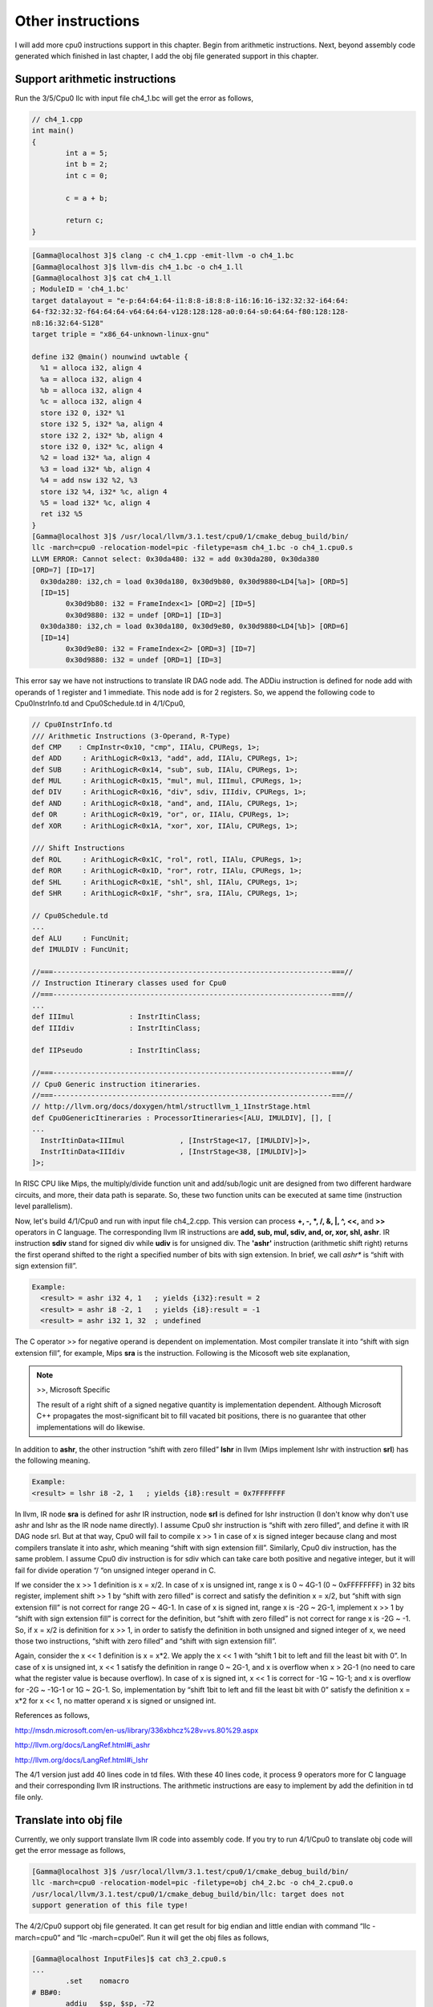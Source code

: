 Other instructions
===================

I will add more cpu0 instructions support in this chapter. Begin from 
arithmetic instructions. 
Next, beyond assembly code generated which finished in last chapter, I add the 
obj file generated support in this chapter.

Support arithmetic instructions
--------------------------------

Run the 3/5/Cpu0 llc with input file ch4_1.bc will get the error as follows,

.. code-block:: c++

	// ch4_1.cpp
	int main() 
	{ 
		int a = 5; 
		int b = 2; 
		int c = 0; 

		c = a + b; 

		return c; 
	} 

.. code-block:: bash

	[Gamma@localhost 3]$ clang -c ch4_1.cpp -emit-llvm -o ch4_1.bc 
	[Gamma@localhost 3]$ llvm-dis ch4_1.bc -o ch4_1.ll 
	[Gamma@localhost 3]$ cat ch4_1.ll 
	; ModuleID = 'ch4_1.bc' 
	target datalayout = "e-p:64:64:64-i1:8:8-i8:8:8-i16:16:16-i32:32:32-i64:64:
	64-f32:32:32-f64:64:64-v64:64:64-v128:128:128-a0:0:64-s0:64:64-f80:128:128-
	n8:16:32:64-S128" 
	target triple = "x86_64-unknown-linux-gnu" 
	
	define i32 @main() nounwind uwtable { 
	  %1 = alloca i32, align 4 
	  %a = alloca i32, align 4 
	  %b = alloca i32, align 4 
	  %c = alloca i32, align 4 
	  store i32 0, i32* %1 
	  store i32 5, i32* %a, align 4 
	  store i32 2, i32* %b, align 4 
	  store i32 0, i32* %c, align 4 
	  %2 = load i32* %a, align 4 
	  %3 = load i32* %b, align 4 
	  %4 = add nsw i32 %2, %3 
	  store i32 %4, i32* %c, align 4 
	  %5 = load i32* %c, align 4 
	  ret i32 %5 
	} 
	[Gamma@localhost 3]$ /usr/local/llvm/3.1.test/cpu0/1/cmake_debug_build/bin/
	llc -march=cpu0 -relocation-model=pic -filetype=asm ch4_1.bc -o ch4_1.cpu0.s 
	LLVM ERROR: Cannot select: 0x30da480: i32 = add 0x30da280, 0x30da380 
	[ORD=7] [ID=17] 
	  0x30da280: i32,ch = load 0x30da180, 0x30d9b80, 0x30d9880<LD4[%a]> [ORD=5] 
	  [ID=15] 
		0x30d9b80: i32 = FrameIndex<1> [ORD=2] [ID=5] 
		0x30d9880: i32 = undef [ORD=1] [ID=3] 
	  0x30da380: i32,ch = load 0x30da180, 0x30d9e80, 0x30d9880<LD4[%b]> [ORD=6] 
	  [ID=14] 
		0x30d9e80: i32 = FrameIndex<2> [ORD=3] [ID=7] 
		0x30d9880: i32 = undef [ORD=1] [ID=3] 

This error say we have not instructions to translate IR DAG node add. 
The ADDiu instruction is defined for node add with operands of 1 register and 1 
immediate. 
This node add is for 2 registers. 
So, we append the following code to Cpu0InstrInfo.td and Cpu0Schedule.td in 
4/1/Cpu0,

.. code-block:: c++

	// Cpu0InstrInfo.td
	/// Arithmetic Instructions (3-Operand, R-Type)
	def CMP	   : CmpInstr<0x10, "cmp", IIAlu, CPURegs, 1>;
	def ADD     : ArithLogicR<0x13, "add", add, IIAlu, CPURegs, 1>;
	def SUB     : ArithLogicR<0x14, "sub", sub, IIAlu, CPURegs, 1>;
	def MUL     : ArithLogicR<0x15, "mul", mul, IIImul, CPURegs, 1>;
	def DIV     : ArithLogicR<0x16, "div", sdiv, IIIdiv, CPURegs, 1>;
	def AND     : ArithLogicR<0x18, "and", and, IIAlu, CPURegs, 1>;
	def OR      : ArithLogicR<0x19, "or", or, IIAlu, CPURegs, 1>;
	def XOR     : ArithLogicR<0x1A, "xor", xor, IIAlu, CPURegs, 1>;
	
	/// Shift Instructions
	def ROL     : ArithLogicR<0x1C, "rol", rotl, IIAlu, CPURegs, 1>;
	def ROR     : ArithLogicR<0x1D, "ror", rotr, IIAlu, CPURegs, 1>;
	def SHL     : ArithLogicR<0x1E, "shl", shl, IIAlu, CPURegs, 1>;
	def SHR     : ArithLogicR<0x1F, "shr", sra, IIAlu, CPURegs, 1>;
	
	// Cpu0Schedule.td
	...
	def ALU     : FuncUnit;
	def IMULDIV : FuncUnit;
	
	//===------------------------------------------------------------------===//
	// Instruction Itinerary classes used for Cpu0
	//===------------------------------------------------------------------===//
	...
	def IIImul             : InstrItinClass;
	def IIIdiv             : InstrItinClass;
	
	def IIPseudo           : InstrItinClass;
	
	//===------------------------------------------------------------------===//
	// Cpu0 Generic instruction itineraries.
	//===------------------------------------------------------------------===//
	// http://llvm.org/docs/doxygen/html/structllvm_1_1InstrStage.html
	def Cpu0GenericItineraries : ProcessorItineraries<[ALU, IMULDIV], [], [
	...
	  InstrItinData<IIImul             , [InstrStage<17, [IMULDIV]>]>,
	  InstrItinData<IIIdiv             , [InstrStage<38, [IMULDIV]>]>
	]>;

In RISC CPU like Mips, the multiply/divide function unit and add/sub/logic unit 
are designed from two different hardware circuits, and more, their data path is 
separate. 
So, these two function units can be executed at same time (instruction level 
parallelism).

Now, let's build 4/1/Cpu0 and run with input file ch4_2.cpp. 
This version can process **+, -, \*, /, &, |, ^, <<,** and **>>** operators in C 
language. 
The corresponding llvm IR instructions are **add, sub, mul, sdiv, and, or, xor, 
shl, ashr**. 
IR instruction **sdiv** stand for signed div while **udiv** is for unsigned div. 
The **'ashr'** instruction (arithmetic shift right) returns the first operand 
shifted to the right a specified number of bits with sign extension. 
In brief, we call *ashr** is “shift with sign extension fill”.

.. code:: 

	Example:
	  <result> = ashr i32 4, 1   ; yields {i32}:result = 2
	  <result> = ashr i8 -2, 1   ; yields {i8}:result = -1
	  <result> = ashr i32 1, 32  ; undefined

The C operator >> for negative operand is dependent on implementation. 
Most compiler translate it into “shift with sign extension fill”, for example, 
Mips **sra** is the instruction. 
Following is the Micosoft web site explanation,

.. note:: >>, Microsoft Specific

	The result of a right shift of a signed negative quantity is implementation 
	dependent. 
	Although Microsoft C++ propagates the most-significant bit to fill vacated 
	bit positions, there is no guarantee that other implementations will do 
	likewise.

In addition to **ashr**, the other instruction “shift with zero filled” 
**lshr** in llvm (Mips implement lshr with instruction **srl**) has the 
following meaning. 

.. code:: 

	Example:
	<result> = lshr i8 -2, 1   ; yields {i8}:result = 0x7FFFFFFF 
	
In llvm, IR node **sra** is defined for ashr IR instruction, node **srl** is 
defined for lshr instruction (I don't know why don't use ashr and lshr as the 
IR node name directly). 
I assume Cpu0 shr instruction is “shift with zero filled”, and define it with 
IR DAG node srl. 
But at that way, Cpu0 will fail to compile x >> 1 in case of x is signed 
integer because clang and most compilers translate it into ashr, which meaning 
“shift with sign extension fill”. 
Similarly, Cpu0 div instruction, has the same problem. I assume Cpu0 div 
instruction is for sdiv which can take care both positive and negative integer, 
but it will fail for divide operation “/ “on unsigned integer operand in C.

If we consider the x >> 1 definition is x = x/2. 
In case of x is unsigned int, range x is 0 ~ 4G-1 (0 ~ 0xFFFFFFFF) in 32 bits 
register, implement shift >> 1 by “shift with zero filled” is correct and 
satisfy the definition x = x/2, but “shift with sign extension fill” is not 
correct for range 2G ~ 4G-1. 
In case of x is signed int, range x is -2G ~ 2G-1, implement x >> 1 by “shift 
with sign extension fill” is correct for the definition, 
but “shift with zero filled” is not correct for range x is -2G ~ -1. 
So, if x = x/2 is definition for x >> 1, in order to satisfy the definition in 
both unsigned and signed integer of x, we need those two instructions, 
“shift with zero filled” and “shift with sign extension fill”.

Again, consider the x << 1 definition is x = x*2. 
We apply the x << 1 with “shift 1 bit to left and fill the least bit with 0”. 
In case of x is unsigned int, x << 1 satisfy the definition in range 0 ~ 2G-1, 
and x is overflow when x > 2G-1 (no need to care what the register value is 
because overflow). In case of x is signed int, x << 1 is correct for -1G ~ 
1G-1; and x is overflow for -2G ~ -1G-1 or 1G ~ 2G-1. 
So, implementation by “shift 1bit to left and fill the least bit with 0” 
satisfy the definition x = x*2 for x << 1, no matter operand x is signed or 
unsigned int.

References as follows,

http://msdn.microsoft.com/en-us/library/336xbhcz%28v=vs.80%29.aspx

http://llvm.org/docs/LangRef.html#i_ashr

http://llvm.org/docs/LangRef.html#i_lshr

The 4/1 version just add 40 lines code in td files. 
With these 40 lines code, it process 9 operators more for C language and their 
corresponding llvm IR instructions. 
The arithmetic instructions are easy to implement by add the definition in td 
file only.

Translate into obj file
------------------------

Currently, we only support translate llvm IR code into assembly code. 
If you try to run 4/1/Cpu0 to translate obj code will get the error message as 
follows,

.. code-block:: bash

	[Gamma@localhost 3]$ /usr/local/llvm/3.1.test/cpu0/1/cmake_debug_build/bin/
	llc -march=cpu0 -relocation-model=pic -filetype=obj ch4_2.bc -o ch4_2.cpu0.o
	/usr/local/llvm/3.1.test/cpu0/1/cmake_debug_build/bin/llc: target does not 
	support generation of this file type! 
	
The 4/2/Cpu0 support obj file generated. 
It can get result for big endian and little endian with command 
“llc -march=cpu0” and “llc -march=cpu0el”. 
Run it will get the obj files as follows,

.. code-block:: bash

	[Gamma@localhost InputFiles]$ cat ch3_2.cpu0.s 
	...
		.set	nomacro 
	# BB#0: 
		addiu	$sp, $sp, -72
		addiu	$2, $zero, 0
		st	$2, 68($sp)
		addiu	$3, $zero, 5
		st	$3, 64($sp)
	...
	
	[Gamma@localhost 3]$ /usr/local/llvm/3.1.test/cpu0/1/cmake_debug_build/bin/
	llc -march=cpu0 -relocation-model=pic -filetype=obj ch4_2.bc -o ch4_2.cpu0.o
	[Gamma@localhost InputFiles]$ objdump -s ch4_2.cpu0.o 
	
	ch4_2.cpu0.o:     file format elf32-big 
	
	Contents of section .text: 
	 0000 09d0ffb8 09200000 012d0044 09300005  ..... ...-.D.0.. 
	 0010 013d0040 09300002 013d003c 012d0038  .=.@.0...=.<.-.8 
	 0020 012d0034 012d0014 0930fffb 013d0010  .-.4.-...0...=.. 
	 0030 012d000c 012d0008 002d003c 003d0040  .-...-...-.<.=.@ 
	 0040 13232000 012d0038 002d003c 003d0040  .# ..-.8.-.<.=.@ 
	 0050 14232000 012d0034 002d003c 003d0040  .# ..-.4.-.<.=.@ 
	 0060 15232000 012d0030 002d003c 003d0040  .# ..-.0.-.<.=.@ 
	 0070 16232000 012d002c 002d003c 003d0040  .# ..-.,.-.<.=.@ 
	 0080 18232000 012d0028 002d003c 003d0040  .# ..-.(.-.<.=.@ 
	 0090 19232000 012d0024 002d003c 003d0040  .# ..-.$.-.<.=.@ 
	 00a0 1a232000 012d0020 002d0040 1e220002  .# ..-. .-.@.".. 
	 00b0 012d001c 002d0010 1e220002 012d0004  .-...-..."...-.. 
	 00c0 002d0010 1f220002 012d000c 09d00048  .-..."...-.....H 
	 00d0 2c00000e                                                     ,...            
	Contents of section .eh_frame: 
	 0000 00000010 00000000 017a5200 017c0e01  .........zR..|.. 
	 0010 000c0d00 00000010 00000018 00000000  ................ 
	 0020 000000d4 00440e48                                    .....D.H        
	[Gamma@localhost InputFiles]$ /usr/local/llvm/3.1.test/cpu0/1/
	cmake_debug_build/bin/llc -march=cpu0el -relocation-model=pic -filetype=obj 
	ch4_2.bc -o ch4_2.cpu0el.o 
	[Gamma@localhost InputFiles]$ objdump -s ch4_2.cpu0el.o 
	
	ch4_2.cpu0el.o:     file format elf32-little 
	
	Contents of section .text: 
	 0000 b8ffd009 00002009 44002d01 05003009  ...... .D.-...0. 
	 0010 40003d01 02003009 3c003d01 38002d01  @.=...0.<.=.8.-. 
	 0020 34002d01 14002d01 fbff3009 10003d01  4.-...-...0...=. 
	 0030 0c002d01 08002d01 3c002d00 40003d00  ..-...-.<.-.@.=. 
	 0040 00202313 38002d01 3c002d00 40003d00  . #.8.-.<.-.@.=. 
	 0050 00202314 34002d01 3c002d00 40003d00  . #.4.-.<.-.@.=. 
	 0060 00202315 30002d01 3c002d00 40003d00  . #.0.-.<.-.@.=. 
	 0070 00202316 2c002d01 3c002d00 40003d00  . #.,.-.<.-.@.=. 
	 0080 00202318 28002d01 3c002d00 40003d00  . #.(.-.<.-.@.=. 
	 0090 00202319 24002d01 3c002d00 40003d00  . #.$.-.<.-.@.=. 
	 00a0 0020231a 20002d01 40002d00 0200221e  . #. .-.@.-...". 
	 00b0 1c002d01 10002d00 0200221e 04002d01  ..-...-..."...-. 
	 00c0 10002d00 0200221f 0c002d01 4800d009  ..-..."...-.H... 
	 00d0 0e00002c                                                     ...,            
	Contents of section .eh_frame: 
	 0000 10000000 00000000 017a5200 017c0e01  .........zR..|.. 
	 0010 000c0d00 10000000 18000000 00000000  ................ 
	 0020 d4000000 00440e48                                    .....D.H        

The first instruction is “addiu  $sp, -72” and it's corresponding obj is 
0x09d0ffb8. 
The addiu opcode is 0x09, 8 bits, $sp register number is 13(0xd), 4bits, second 
register is useless, so assign it to 0x0, and the immediate is 16 bits 
-72(=0xffb8), so it's correct. 
The third instruction “st  $2, 68($sp) ”  and it's and it's corresponding obj 
is 0x012d0044. The st opcode is 0x0a, $2 is 0x2, $sp is 0xd and immediate is 
68(0x0044). 
Thanks to cpu0 instruction format which opcode, register operand and 
offset(imediate value) size are multiple of 4 bits. 
The obj format is easy to check by eye. 
The big endian (B0, B1, B2, B3) = (09, d0, ff, b8), objdump from B0 to B3 as 
0x09d0ffb8 and the little endian is (B3, B2, B1, B0) = (09, d0, ff, b8), 
objdump from B0 to B3 as 0xb8ffd009. 
Now, let's examine Cpu0MCTargetDesc.cpp.

.. code-block:: c++

	// Cpu0MCTargetDesc.cpp
	...
	extern "C" void LLVMInitializeCpu0TargetMC() { 
	  // Register the MC asm info. 
	  RegisterMCAsmInfoFn X(TheCpu0Target, createCpu0MCAsmInfo); 
	  RegisterMCAsmInfoFn Y(TheCpu0elTarget, createCpu0MCAsmInfo); 
	
	  // Register the MC codegen info. 
	  TargetRegistry::RegisterMCCodeGenInfo(TheCpu0Target, 
                                            createCpu0MCCodeGenInfo); 
	  TargetRegistry::RegisterMCCodeGenInfo(TheCpu0elTarget, 
                                            createCpu0MCCodeGenInfo); 
	  // Register the MC instruction info. 
	  TargetRegistry::RegisterMCInstrInfo(TheCpu0Target, createCpu0MCInstrInfo); 
	  TargetRegistry::RegisterMCInstrInfo(TheCpu0elTarget, createCpu0MCInstrInfo); 
	
	  // Register the MC register info. 
	  TargetRegistry::RegisterMCRegInfo(TheCpu0Target, createCpu0MCRegisterInfo); 
	  TargetRegistry::RegisterMCRegInfo(TheCpu0elTarget, createCpu0MCRegisterInfo); 
	  // Register the MC Code Emitter 
	  TargetRegistry::RegisterMCCodeEmitter(TheCpu0Target, 
                                            createCpu0MCCodeEmitterEB); 
	  TargetRegistry::RegisterMCCodeEmitter(TheCpu0elTarget, 
                                            createCpu0MCCodeEmitterEL); 

	  // Register the object streamer. 
	  TargetRegistry::RegisterMCObjectStreamer(TheCpu0Target, createMCStreamer); 
	  TargetRegistry::RegisterMCObjectStreamer(TheCpu0elTarget, createMCStreamer); 
	  // Register the asm backend. 
	  TargetRegistry::RegisterMCAsmBackend(TheCpu0Target, 
                                           createCpu0AsmBackendEB32); 
	  TargetRegistry::RegisterMCAsmBackend(TheCpu0elTarget, 
                                           createCpu0AsmBackendEL32); 
	  // Register the MC subtarget info. 
	  TargetRegistry::RegisterMCSubtargetInfo(TheCpu0Target, 
                                              createCpu0MCSubtargetInfo); 
	  TargetRegistry::RegisterMCSubtargetInfo(TheCpu0elTarget, 
                                              createCpu0MCSubtargetInfo); 
	  // Register the MCInstPrinter. 
	  TargetRegistry::RegisterMCInstPrinter(TheCpu0Target, 
                                            createCpu0MCInstPrinter); 
	  TargetRegistry::RegisterMCInstPrinter(TheCpu0elTarget, 
                                            createCpu0MCInstPrinter); 
	}

Cpu0MCTargetDesc.cpp do the target registration as mentioned in section Target 
Registration of the last chapter. 
I draw the register function and those class it registered in 
:ref:`otherinst_f1` to :ref:`otherinst_f9` for explanation.

.. _otherinst_f1:
.. figure:: ../Fig/otherinst/1.png
	:height: 634 px
	:width: 731 px
	:scale: 100 %
	:align: center

	Register Cpu0MCAsmInfo


.. _otherinst_f2:
.. figure:: ../Fig/otherinst/2.png
	:height: 450 px
	:width: 685 px
	:scale: 100 %
	:align: center

	Register MCCodeGenInfo


.. _otherinst_f3:
.. figure:: ../Fig/otherinst/3.png
	:height: 313 px
	:width: 606 px
	:scale: 100 %
	:align: center

	Register MCInstrInfo


.. _otherinst_f4:
.. figure:: ../Fig/otherinst/4.png
	:height: 678 px
	:width: 615 px
	:scale: 100 %
	:align: center

	Register MCRegisterInfo


.. _otherinst_f5:
.. figure:: ../Fig/otherinst/5.png
	:height: 635 px
	:width: 750 px
	:scale: 100 %
	:align: center

	Register Cpu0MCCodeEmitter


.. _otherinst_f6:
.. figure:: ../Fig/otherinst/6.png
	:height: 617 px
	:width: 776 px
	:scale: 100 %
	:align: center

	Register MCELFStreamer


.. _otherinst_f7:
.. figure:: ../Fig/otherinst/7.png
	:height: 570 px
	:width: 810 px
	:scale: 100 %
	:align: center

	Register Cpu0AsmBackend


.. _otherinst_f8:
.. figure:: ../Fig/otherinst/8.png
	:height: 483 px
	:width: 621 px
	:scale: 100 %
	:align: center

	Register Cpu0MCSubtargetInfo


.. _otherinst_f9:
.. figure:: ../Fig/otherinst/9.png
	:height: 569 px
	:width: 794 px
	:scale: 100 %
	:align: center

	Register Cpu0InstPrinter


.. _otherinst_f10:
.. figure:: ../Fig/otherinst/10.png
	:height: 596 px
	:width: 783 px
	:scale: 100 %
	:align: center

	MCELFStreamer inherit tree

In :ref:`otherinst_f1`, we register the object of class Cpu0AsmInfo for target 
TheCpu0Target and TheCpu0elTarget. 
TheCpu0Target is for big endian and TheCpu0elTarget is for little endian. 
Cpu0AsmInfo is derived from MCAsmInfo which is llvm built-in class. 
Most code is implemented in it's parent, back end reuse those code by inherit.

In :ref:`otherinst_f2`, we instance MCCodeGenInfo, and initialize it by pass 
Roloc::PIC because we use command “llc -relocation-model=pic” to tell llc 
compile using position-independent code mode. 
Recall the addressing mode in system program book has two mode, one is PIC 
mode, the other is absolute addressing mode. 
MC stand for Machine Code.

In :ref:`otherinst_f3`, we instance MCInstrInfo object X, and initialize it by 
InitCpu0MCInstrInfo(X). 
Since InitCpu0MCInstrInfo(X) is defined in Cpu0GenInstrInfo.inc, it will add 
the information fromCpu0InstrInfo.td we specified. 
:ref:`otherinst_f4` is similar to :ref:`otherinst_f3`, but it initialize the 
register information specified in Cpu0RegisterInfo.td. 
They share a lot of code with instruction/register td description.

:ref:`otherinst_f5`, we instance two objects Cpu0MCCodeEmitter, one is for big 
endian and the other is for little endian. 
They take care the obj format generated. 
So, it's not defined in 4/1/Cpu0 which support assembly code only.

:ref:`otherinst_f6`, MCELFStreamer take care the obj format also. 
:ref:`otherinst_f5` Cpu0MCCodeEmitter take care code emitter while 
MCELFStreamer take care the obj output streamer. 
:ref:`otherinst_f10` is MCELFStreamer inherit tree. 
You can find a lot of operations in that inherit tree.

Reader maybe has the question for what are the actual arguments in 
createCpu0MCCodeEmitterEB(const MCInstrInfo &MCII,  const MCSubtargetInfo &STI, 
MCContext &Ctx) and at when they are assigned. 
Yes, we didn't assign it, we register the createXXX() function by function 
pointer only (according C, TargetRegistry::RegisterXXX(TheCpu0Target, 
createXXX()) where createXXX is function pointer). 
LLVM keep a function pointer to createXXX() when we call target registry, and 
will call these createXXX() function back at proper time with arguments 
assigned during the target registration process, RegisterXXX().

:ref:`otherinst_f7`, Cpu0AsmBackend class is the bridge for asm to obj. 
Two objects take care big endian and little endian also. 
It derived from MCAsmBackend. 
Most of code for object file generated is implemented by MCELFStreamer and it's 
parent.

:ref:`otherinst_f8`, instance MCSubtargetInfo object and initialize with 
Cpu0.td information. 
:ref:`otherinst_f9`, instance Cpu0InstPrinter to take care printing function 
for instructions. 
Like :ref:`otherinst_f1` to :ref:`otherinst_f4`, it has been defined in 
4/1/Cpu0 code for assembly file generated support.




